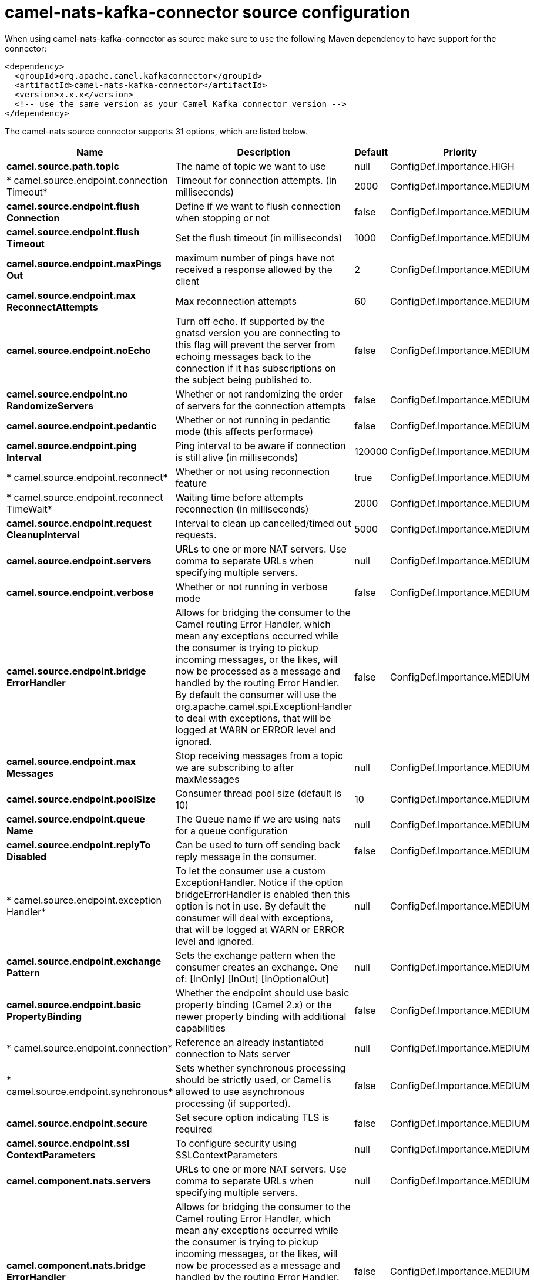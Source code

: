 // kafka-connector options: START
[[camel-nats-kafka-connector-source]]
= camel-nats-kafka-connector source configuration

When using camel-nats-kafka-connector as source make sure to use the following Maven dependency to have support for the connector:

[source,xml]
----
<dependency>
  <groupId>org.apache.camel.kafkaconnector</groupId>
  <artifactId>camel-nats-kafka-connector</artifactId>
  <version>x.x.x</version>
  <!-- use the same version as your Camel Kafka connector version -->
</dependency>
----


The camel-nats source connector supports 31 options, which are listed below.



[width="100%",cols="2,5,^1,2",options="header"]
|===
| Name | Description | Default | Priority
| *camel.source.path.topic* | The name of topic we want to use | null | ConfigDef.Importance.HIGH
| * camel.source.endpoint.connection Timeout* | Timeout for connection attempts. (in milliseconds) | 2000 | ConfigDef.Importance.MEDIUM
| *camel.source.endpoint.flush Connection* | Define if we want to flush connection when stopping or not | false | ConfigDef.Importance.MEDIUM
| *camel.source.endpoint.flush Timeout* | Set the flush timeout (in milliseconds) | 1000 | ConfigDef.Importance.MEDIUM
| *camel.source.endpoint.maxPings Out* | maximum number of pings have not received a response allowed by the client | 2 | ConfigDef.Importance.MEDIUM
| *camel.source.endpoint.max ReconnectAttempts* | Max reconnection attempts | 60 | ConfigDef.Importance.MEDIUM
| *camel.source.endpoint.noEcho* | Turn off echo. If supported by the gnatsd version you are connecting to this flag will prevent the server from echoing messages back to the connection if it has subscriptions on the subject being published to. | false | ConfigDef.Importance.MEDIUM
| *camel.source.endpoint.no RandomizeServers* | Whether or not randomizing the order of servers for the connection attempts | false | ConfigDef.Importance.MEDIUM
| *camel.source.endpoint.pedantic* | Whether or not running in pedantic mode (this affects performace) | false | ConfigDef.Importance.MEDIUM
| *camel.source.endpoint.ping Interval* | Ping interval to be aware if connection is still alive (in milliseconds) | 120000 | ConfigDef.Importance.MEDIUM
| * camel.source.endpoint.reconnect* | Whether or not using reconnection feature | true | ConfigDef.Importance.MEDIUM
| * camel.source.endpoint.reconnect TimeWait* | Waiting time before attempts reconnection (in milliseconds) | 2000 | ConfigDef.Importance.MEDIUM
| *camel.source.endpoint.request CleanupInterval* | Interval to clean up cancelled/timed out requests. | 5000 | ConfigDef.Importance.MEDIUM
| *camel.source.endpoint.servers* | URLs to one or more NAT servers. Use comma to separate URLs when specifying multiple servers. | null | ConfigDef.Importance.MEDIUM
| *camel.source.endpoint.verbose* | Whether or not running in verbose mode | false | ConfigDef.Importance.MEDIUM
| *camel.source.endpoint.bridge ErrorHandler* | Allows for bridging the consumer to the Camel routing Error Handler, which mean any exceptions occurred while the consumer is trying to pickup incoming messages, or the likes, will now be processed as a message and handled by the routing Error Handler. By default the consumer will use the org.apache.camel.spi.ExceptionHandler to deal with exceptions, that will be logged at WARN or ERROR level and ignored. | false | ConfigDef.Importance.MEDIUM
| *camel.source.endpoint.max Messages* | Stop receiving messages from a topic we are subscribing to after maxMessages | null | ConfigDef.Importance.MEDIUM
| *camel.source.endpoint.poolSize* | Consumer thread pool size (default is 10) | 10 | ConfigDef.Importance.MEDIUM
| *camel.source.endpoint.queue Name* | The Queue name if we are using nats for a queue configuration | null | ConfigDef.Importance.MEDIUM
| *camel.source.endpoint.replyTo Disabled* | Can be used to turn off sending back reply message in the consumer. | false | ConfigDef.Importance.MEDIUM
| * camel.source.endpoint.exception Handler* | To let the consumer use a custom ExceptionHandler. Notice if the option bridgeErrorHandler is enabled then this option is not in use. By default the consumer will deal with exceptions, that will be logged at WARN or ERROR level and ignored. | null | ConfigDef.Importance.MEDIUM
| *camel.source.endpoint.exchange Pattern* | Sets the exchange pattern when the consumer creates an exchange. One of: [InOnly] [InOut] [InOptionalOut] | null | ConfigDef.Importance.MEDIUM
| *camel.source.endpoint.basic PropertyBinding* | Whether the endpoint should use basic property binding (Camel 2.x) or the newer property binding with additional capabilities | false | ConfigDef.Importance.MEDIUM
| * camel.source.endpoint.connection* | Reference an already instantiated connection to Nats server | null | ConfigDef.Importance.MEDIUM
| * camel.source.endpoint.synchronous* | Sets whether synchronous processing should be strictly used, or Camel is allowed to use asynchronous processing (if supported). | false | ConfigDef.Importance.MEDIUM
| *camel.source.endpoint.secure* | Set secure option indicating TLS is required | false | ConfigDef.Importance.MEDIUM
| *camel.source.endpoint.ssl ContextParameters* | To configure security using SSLContextParameters | null | ConfigDef.Importance.MEDIUM
| *camel.component.nats.servers* | URLs to one or more NAT servers. Use comma to separate URLs when specifying multiple servers. | null | ConfigDef.Importance.MEDIUM
| *camel.component.nats.bridge ErrorHandler* | Allows for bridging the consumer to the Camel routing Error Handler, which mean any exceptions occurred while the consumer is trying to pickup incoming messages, or the likes, will now be processed as a message and handled by the routing Error Handler. By default the consumer will use the org.apache.camel.spi.ExceptionHandler to deal with exceptions, that will be logged at WARN or ERROR level and ignored. | false | ConfigDef.Importance.MEDIUM
| *camel.component.nats.basic PropertyBinding* | Whether the component should use basic property binding (Camel 2.x) or the newer property binding with additional capabilities | false | ConfigDef.Importance.MEDIUM
| *camel.component.nats.useGlobal SslContextParameters* | Enable usage of global SSL context parameters. | false | ConfigDef.Importance.MEDIUM
|===
// kafka-connector options: END
